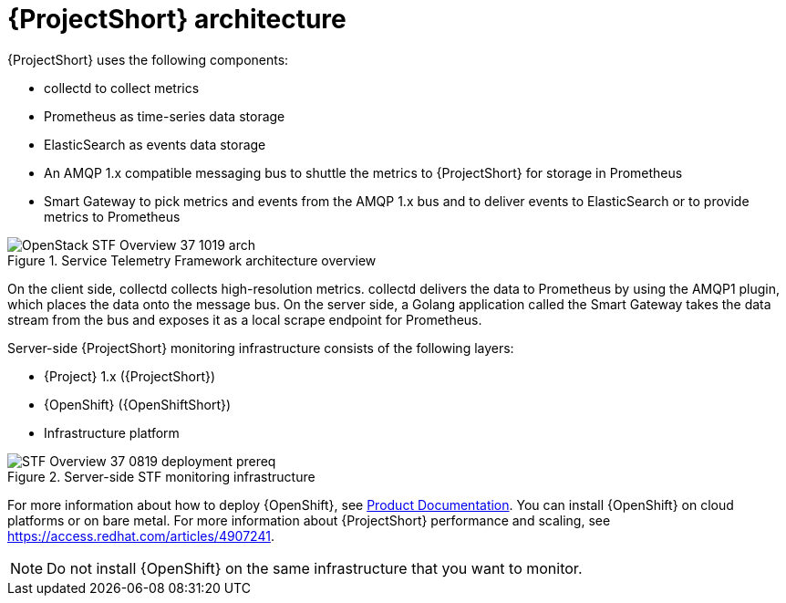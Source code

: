 // Module included in the following assemblies:
//
// <List assemblies here, each on a new line>
:appendix-caption: Appendix
// This module can be included from assemblies using the following include statement:
// include::<path>/con_architecture.adoc[leveloffset=+1]

// The file name and the ID are based on the module title. For example:
// * file name: con_my-concept-module-a.adoc
// * ID: [id='con_my-concept-module-a_{context}']
// * Title: = My concept module A
//
// The ID is used as an anchor for linking to the module. Avoid changing
// it after the module has been published to ensure existing links are not
// broken.
//
// The `context` attribute enables module reuse. Every module's ID includes
// {context}, which ensures that the module has a unique ID even if it is
// reused multiple times in a guide.
//
// In the title, include nouns that are used in the body text. This helps
// readers and search engines find information quickly.
// Do not start the title with a verb. See also _Wording of headings_
// in _The IBM Style Guide_.
[id="architecture_{context}"]
= {ProjectShort} architecture

{ProjectShort} uses the following components:

* collectd to collect metrics
* Prometheus as time-series data storage
* ElasticSearch as events data storage
* An AMQP 1.x compatible messaging bus to shuttle the metrics to {ProjectShort} for storage in Prometheus
* Smart Gateway to pick metrics and events from the AMQP 1.x bus and to deliver events to ElasticSearch or to provide metrics to Prometheus

[[osp-stf-overview]]
.Service Telemetry Framework architecture overview
image::OpenStack_STF_Overview_37_1019_arch.png[]

ifeval::["{build}" == "downstream"]

[NOTE]
The components of {Project} that comprise the data collection, collectd and  Ceilometer, and the transport, {MessageBus} and Smart Gateway, are fully supported. The data storage components, Prometheus and ElasticSearch, including the Operator artifacts, and visualization component Grafana are community-supported, and are not officially supported.

endif::[]

On the client side, collectd collects high-resolution metrics. collectd delivers the data to Prometheus by using the AMQP1 plugin, which places the data onto the
message bus. On the server side, a Golang application called the Smart Gateway takes the data stream from the bus and exposes it as a local scrape endpoint for Prometheus.

Server-side {ProjectShort} monitoring infrastructure consists of the following layers:

* {Project} 1.x ({ProjectShort})
* {OpenShift} ({OpenShiftShort})
* Infrastructure platform

[[osp-stf-server-side-monitoring]]
.Server-side STF monitoring infrastructure
image::STF_Overview_37_0819_deployment_prereq.png[]

For more information about how to deploy {OpenShift}, see https://access.redhat.com/documentation/en-us/openshift_container_platform/4.3/[Product Documentation]. You can install {OpenShift} on cloud platforms or on bare metal.
For more information about {ProjectShort} performance and scaling, see https://access.redhat.com/articles/4907241.

[NOTE]
Do not install {OpenShift} on the same infrastructure that you want to monitor.
